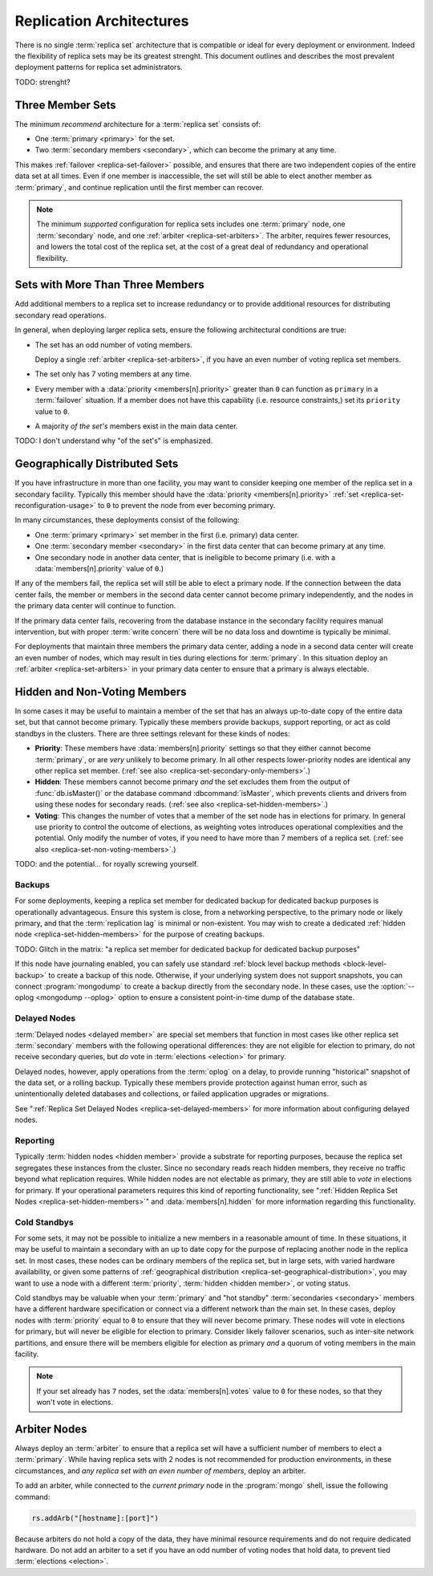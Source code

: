 =========================
Replication Architectures
=========================

.. default-domain:: mongodb

There is no single :term:`replica set` architecture that is compatible
or ideal for every deployment or environment. Indeed the flexibility
of replica sets may be its greatest strenght. This document outlines
and describes the most prevalent deployment patterns for replica set
administrators.

TODO: strenght?

.. seealso:: ":doc:`/administration/replica-sets`" and
   ":doc:`/reference/replica-configuration`."

Three Member Sets
------------------

The minimum *recommend* architecture for a :term:`replica set`
consists of:

- One :term:`primary <primary>` for the set.

- Two :term:`secondary members <secondary>`, which can become the
  primary at any time.

This makes :ref:`failover <replica-set-failover>` possible, and
ensures that there are two independent copies of the entire data set
at all times. Even if one member is inaccessible, the set will still
be able to elect another member as :term:`primary`, and continue
replication until the first member can recover.

.. note::

   The minimum *supported* configuration for replica sets includes one
   :term:`primary` node, one :term:`secondary` node, and one
   :ref:`arbiter <replica-set-arbiters>`. The arbiter, requires fewer
   resources, and lowers the total cost of the replica set,
   at the cost of a great deal of redundancy and operational
   flexibility.

.. seealso:: ":doc:`/tutorial/deploy-replica-set`."

Sets with More Than Three Members
---------------------------------

Add additional members to a replica set to increase redundancy or to
provide additional resources for distributing secondary read
operations.

In general, when deploying larger replica sets, ensure the following
architectural conditions are true:

- The set has an odd number of voting members.

  Deploy a single :ref:`arbiter <replica-set-arbiters>`, if you have
  an even number of voting replica set members.

- The set only has 7 voting members at any time.

- Every member with a :data:`priority <members[n].priority>` greater
  than ``0`` can function as ``primary`` in a :term:`failover`
  situation. If a member does not have this capability (i.e. resource
  constraints,) set its ``priority`` value to ``0``.

- A majority *of the set's* members exist in the main data center.

TODO: I don't understand why "of the set's" is emphasized.

.. seealso:: ":doc:`/tutorial/expand-replica-set`."

.. _replica-set-geographical-distribution:

Geographically Distributed Sets
-------------------------------

If you have infrastructure in more than one facility, you may want to
consider keeping one member of the replica set in a secondary
facility. Typically this member should have the :data:`priority
<members[n].priority>` :ref:`set <replica-set-reconfiguration-usage>`
to ``0`` to prevent the node from ever becoming primary.

In many circumstances, these deployments consist of the following:

- One :term:`primary <primary>` set member in the first (i.e. primary)
  data center.

- One :term:`secondary member <secondary>` in the first data center that
  can become primary at any time.

- One secondary node in another data center, that is ineligible to
  become primary (i.e. with a :data:`members[n].priority` value of
  ``0``.)

If any of the members fail, the replica set will still be able to
elect a primary node. If the connection between the data center fails,
the member or members in the second data center cannot become primary
independently, and the nodes in the primary data center will continue
to function.

If the primary data center fails, recovering from the database
instance in the secondary facility requires manual intervention, but
with proper :term:`write concern` there will be no data loss and
downtime is typically be minimal.

For deployments that maintain three members the primary data center,
adding a node in a second data center will create an even number of
nodes, which may result in ties during elections for
:term:`primary`. In this situation deploy an :ref:`arbiter
<replica-set-arbiters>` in your primary data center to ensure that a
primary is always electable.

.. seealso:: ":doc:`/tutorial/deploy-geographically-distributed-replica-set`"

Hidden and Non-Voting Members
-----------------------------

In some cases it may be useful to maintain a member of the set that
has an always up-to-date copy of the entire data set, but that cannot
become primary. Typically these members provide backups, support
reporting, or act as cold standbys in the clusters. There are three
settings relevant for these kinds of nodes:

- **Priority**: These members have :data:`members[n].priority`
  settings so that they either cannot become :term:`primary`, or are
  *very* unlikely to become primary. In all other respects
  lower-priority nodes are identical any other replica set
  member. (:ref:`see also <replica-set-secondary-only-members>`.)

- **Hidden**: These members cannot become primary *and* the set
  excludes them from the output of :func:`db.isMaster()` or the
  database command :dbcommand:`isMaster`, which prevents clients and
  drivers from using these nodes for secondary reads. (:ref:`see also
  <replica-set-hidden-members>`.)

- **Voting**: This changes the number of votes that a member of the
  set node has in elections for primary. In general use priority to
  control the outcome of elections, as weighting votes introduces
  operational complexities and the potential. Only modify the number
  of votes, if you need to have more than 7 members of a replica
  set. (:ref:`see also <replica-set-non-voting-members>`.)

TODO: and the potential... for royally screwing yourself.

Backups
~~~~~~~

For some deployments, keeping a replica set member for dedicated
backup for dedicated backup purposes is operationally
advantageous. Ensure this system is close, from a networking
perspective, to the primary node or likely primary, and that the
:term:`replication lag` is minimal or non-existent. You may wish to
create a dedicated :ref:`hidden node <replica-set-hidden-members>` for
the purpose of creating backups.

TODO: Glitch in the matrix: "a replica set member for dedicated
backup for dedicated backup purposes"

If this node have journaling enabled, you can safely use standard
:ref:`block level backup methods <block-level-backup>` to create a
backup of this node. Otherwise, if your underlying system does not
support snapshots, you can connect :program:`mongodump` to create a
backup directly from the secondary node. In these cases, use the
:option:`--oplog <mongodump --oplog>` option to ensure a consistent
point-in-time dump of the database state.

.. seealso:: ":doc:`/administration/backups`."

Delayed Nodes
~~~~~~~~~~~~~

:term:`Delayed nodes <delayed member>` are special set members that
function in most cases like other replica set :term:`secondary`
members with the following operational differences: they are not
eligible for election to primary, do not receive secondary queries,
but *do* vote in :term:`elections <election>` for primary.

Delayed nodes, however, apply operations from the :term:`oplog` on a
delay, to provide running "historical" snapshot of the data set, or a
rolling backup. Typically these members provide protection against
human error, such as unintentionally deleted databases and
collections, or failed application upgrades or migrations.

See ":ref:`Replica Set Delayed Nodes <replica-set-delayed-members>` for
more information about configuring delayed nodes.

Reporting
~~~~~~~~~

Typically :term:`hidden nodes <hidden member>` provide a substrate for
reporting purposes, because the replica set segregates these instances
from the cluster. Since no secondary reads reach hidden members, they
receive no traffic beyond what replication requires. While hidden
nodes are not electable as primary, they are still able to *vote* in
elections for primary. If your operational parameters requires this
kind of reporting functionality, see ":ref:`Hidden Replica Set Nodes
<replica-set-hidden-members>`" and :data:`members[n].hidden` for more
information regarding this functionality.

Cold Standbys
~~~~~~~~~~~~~

For some sets, it may not be possible to initialize a new members in a
reasonable amount of time. In these situations, it may be useful to
maintain a secondary with an up to date copy for the purpose of
replacing another node in the replica set. In most cases, these nodes
can be ordinary members of the replica set, but in large sets, with
varied hardware availability, or given some patterns of
:ref:`geographical distribution <replica-set-geographical-distribution>`,
you may want to use a node with a different :term:`priority`,
:term:`hidden <hidden member>`, or voting status.

Cold standbys may be valuable when your :term:`primary` and "hot
standby" :term:`secondaries <secondary>` members have a different
hardware specification or connect via a different network than the
main set. In these cases, deploy nodes with :term:`priority` equal to
``0`` to ensure that they will never become primary. These nodes will
vote in elections for primary, but will never be eligible for election
to primary. Consider likely failover scenarios, such as inter-site
network partitions, and ensure there will be members eligible for
election as primary *and* a quorum of voting members in the main
facility.

.. note::

   If your set already has ``7`` nodes, set the
   :data:`members[n].votes` value to ``0`` for these nodes, so that
   they won't vote in elections.

.. seealso:: ":ref:`Secondary Only
   <replica-set-secondary-only-members>`," and ":ref:`Hidden Nodes
   <replica-set-hidden-members>`.

Arbiter Nodes
-------------

Always deploy an :term:`arbiter` to ensure that a replica set will
have a sufficient number of members to elect a :term:`primary`. While
having replica sets with 2 nodes is not recommended for production
environments, in these circumstances, and *any replica set with an
even number of members*, deploy an arbiter.

To add an arbiter, while connected to the *current primary* node in
the :program:`mongo` shell, issue the following command:

.. code-block:: javascript

   rs.addArb("[hostname]:[port]")

Because arbiters do not hold a copy of the data, they have minimal
resource requirements and do not require dedicated hardware. Do not
add an arbiter to a set if you have an odd number of voting nodes that
hold data, to prevent tied :term:`elections <election>`.

.. seealso:: ":ref:`Arbiter Nodes <replica-set-arbiters>`,"
   ":setting:`replSet`," ":option:`mongod --replSet`, and
   ":func:`rs.addArb()`."
